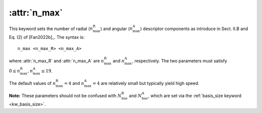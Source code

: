 .. _kw_n_max:
.. index::
   single: n_max (keyword in nep.in)

:attr:`n_max`
=============

This keyword sets the number of radial (:math:`n_\mathrm{max}^\mathrm{R}`) and angular (:math:`n_\mathrm{max}^\mathrm{A}`) descriptor components as introduce in Sect. II.B and Eq. (2) of [Fan2022b]_.
The syntax is::

  n_max <n_max_R> <n_max_A>

where :attr:`n_max_R` and :attr:`n_max_A` are :math:`n_\mathrm{max}^\mathrm{R}` and :math:`n_\mathrm{max}^\mathrm{A}`, respectively.
The two parameters must satisfy :math:`0 \leq n_\mathrm{max}^\mathrm{R},n_\mathrm{max}^\mathrm{A} \leq 19`.

The default values of :math:`n_\mathrm{max}^\mathrm{R}=4` and :math:`n_\mathrm{max}^\mathrm{A}=4` are relatively small but typically yield high speed.

**Note:** These parameters should not be confused with :math:`N_\mathrm{bas}^\mathrm{R}` and :math:`N_\mathrm{bas}^\mathrm{A}`, which are set via the :ref:`basis_size keyword <kw_basis_size>`.
